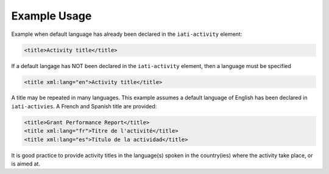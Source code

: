 Example Usage
~~~~~~~~~~~~~

Example when default language has already been declared in the ``iati-activity`` element:

.. code-block:: xml

        <title>Activity title</title>

If a default langage has NOT been declared in the ``iati-activity`` element, then a language must be specified

.. code-block:: xml

        <title xml:lang="en">Activity title</title>

A title may be repeated in many languages. This example assumes a default language of English has been declared in ``iati-activies``.  A French and Spanish title are provided:

.. code-block:: xml

        <title>Grant Performance Report</title>
        <title xml:lang="fr">Titre de l'activité</title>
        <title xml:lang="es">Título de la actividad</title>

It is good practice to provide activity titles in the language(s) spoken in the country(ies) where the activity take place, or is aimed at.
